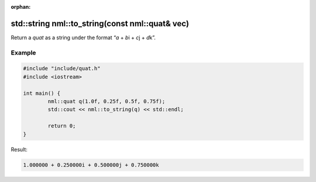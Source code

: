:orphan:

std::string nml::to_string(const nml::quat& vec)
================================================

Return a *quat* as a string under the format “*a* + *b*\i + *c*\j + *d*\k”.

Example
-------

.. code-block:: cpp

	#include "include/quat.h"
	#include <iostream>

	int main() {
		nml::quat q(1.0f, 0.25f, 0.5f, 0.75f);
		std::cout << nml::to_string(q) << std::endl;

		return 0;
	}

Result:

.. code-block::

	1.000000 + 0.250000i + 0.500000j + 0.750000k